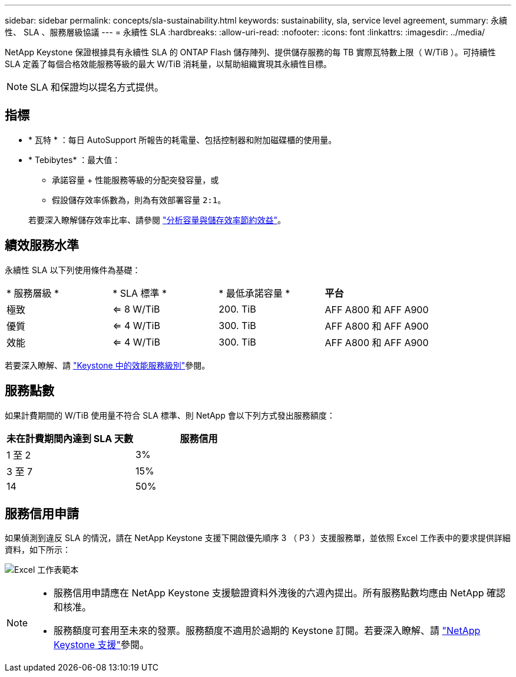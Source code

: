 ---
sidebar: sidebar 
permalink: concepts/sla-sustainability.html 
keywords: sustainability, sla, service level agreement, 
summary: 永續性、 SLA 、服務層級協議 
---
= 永續性 SLA
:hardbreaks:
:allow-uri-read: 
:nofooter: 
:icons: font
:linkattrs: 
:imagesdir: ../media/


[role="lead"]
NetApp Keystone 保證根據具有永續性 SLA 的 ONTAP Flash 儲存陣列、提供儲存服務的每 TB 實際瓦特數上限（ W/TiB ）。可持續性 SLA 定義了每個合格效能服務等級的最大 W/TiB 消耗量，以幫助組織實現其永續性目標。


NOTE: SLA 和保證均以提名方式提供。



== 指標

* * 瓦特 * ：每日 AutoSupport 所報告的耗電量、包括控制器和附加磁碟櫃的使用量。
* * Tebibytes* ：最大值：
+
** 承諾容量 + 性能服務等級的分配突發容量，或
** 假設儲存效率係數為，則為有效部署容量 `2:1`。


+
若要深入瞭解儲存效率比率、請參閱 https://docs.netapp.com/us-en/active-iq/task_analyze_storage_efficiency.html["分析容量與儲存效率節約效益"^]。





== 績效服務水準

永續性 SLA 以下列使用條件為基礎：

|===


| * 服務層級 * | * SLA 標準 * | * 最低承諾容量 * | *平台* 


 a| 
極致
| <= 8 W/TiB | 200. TiB | AFF A800 和 AFF A900 


 a| 
優質
| <= 4 W/TiB | 300. TiB | AFF A800 和 AFF A900 


 a| 
效能
| <= 4 W/TiB | 300. TiB | AFF A800 和 AFF A900 
|===
若要深入瞭解、請 link:https://docs.netapp.com/us-en/keystone-staas/concepts/service-levels.html#service-levels-for-file-and-block-storage["Keystone 中的效能服務級別"]參閱。



== 服務點數

如果計費期間的 W/TiB 使用量不符合 SLA 標準、則 NetApp 會以下列方式發出服務額度：

|===
| 未在計費期間內達到 SLA 天數 | 服務信用 


 a| 
1 至 2
 a| 
3%



 a| 
3 至 7
 a| 
15%



 a| 
14
 a| 
50%

|===


== 服務信用申請

如果偵測到違反 SLA 的情況，請在 NetApp Keystone 支援下開啟優先順序 3 （ P3 ）支援服務單，並依照 Excel 工作表中的要求提供詳細資料，如下所示：

image:sla-breach.png["Excel 工作表範本"]

[NOTE]
====
* 服務信用申請應在 NetApp Keystone 支援驗證資料外洩後的六週內提出。所有服務點數均應由 NetApp 確認和核准。
* 服務額度可套用至未來的發票。服務額度不適用於過期的 Keystone 訂閱。若要深入瞭解、請 link:../concepts/gssc.html["NetApp Keystone 支援"]參閱。


====